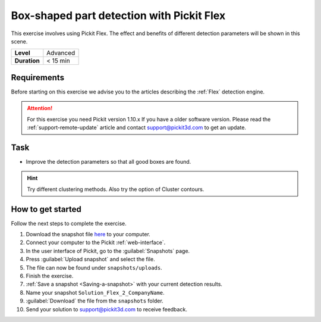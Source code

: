 .. _exercise_detection_flex_boxes:

Box-shaped part detection with Pickit Flex
===========================================

This exercise involves using Pickit Flex. The effect and benefits of
different detection parameters will be shown in this scene.

+--------------+------------------+
| **Level**    | Advanced         |
+--------------+------------------+
| **Duration** | < 15 min         |
+--------------+------------------+

.. image:: /assets/images/getting-started/box-shaped-part-detection.png

Requirements
------------

Before starting on this exercise we advise you to the articles describing the
:ref:`Flex` detection engine.

.. attention:: For this exercise you need Pickit version 1.10.x
   If you have a older software version. Please read the :ref:`support-remote-update` article and contact support@pickit3d.com to get an update.

Task
----

-  Improve the detection parameters so that all good boxes are found.

.. hint:: Try different clustering methods. Also try the option of
   Cluster contours.

How to get started
------------------

Follow the next steps to complete the exercise.

#. Download the snapshot file
   `here <https://drive.google.com/uc?export=download&id=1_cbZbUM04YvOXVKE_U7nBWSGyguHyyE3>`__
   to your computer.
#. Connect your computer to the Pickit :ref:`web-interface`.
#. In the user interface of Pickit, go to the :guilabel:`Snapshots` page. 
#. Press :guilabel:`Upload snapshot` and select the file.
#. The file can now be found under ``snapshots/uploads``.
#. Finish the exercise.
#. :ref:`Save a snapshot <Saving-a-snapshot>` with your current detection results.
#. Name your snapshot ``Solution_Flex_2_CompanyName``.
#. :guilabel:`Download` the file from the ``snapshots`` folder.
#. Send your solution to support@pickit3d.com to receive feedback.

